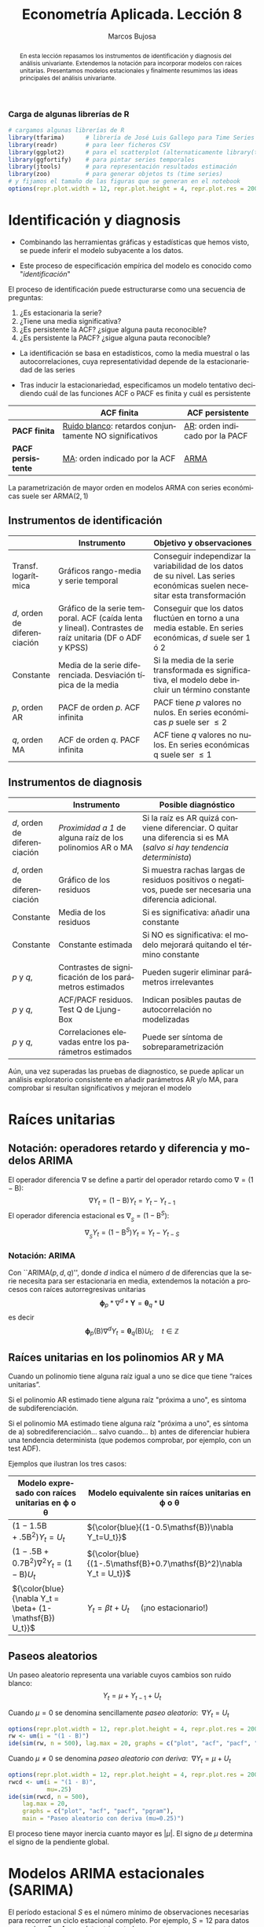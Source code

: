 #+TITLE: Econometría Aplicada. Lección 8
#+author: Marcos Bujosa
#+LANGUAGE: es-es

# +OPTIONS: toc:nil

# +EXCLUDE_TAGS: pngoutput noexport

#+startup: shrink

#+REVEAL_INIT_OPTIONS: slideNumber:true

#+LATEX_HEADER_EXTRA: \usepackage[spanish]{babel}
#+LATEX_HEADER_EXTRA: \usepackage{lmodern}
#+LATEX_HEADER_EXTRA: \usepackage{tabularx}
#+LATEX_HEADER_EXTRA: \usepackage{booktabs}

#+LaTeX_HEADER: \newcommand{\lag}{\mathsf{B}}
#+LaTeX_HEADER: \newcommand{\Sec}[1]{\boldsymbol{#1}}
#+LaTeX_HEADER: \newcommand{\Pol}[1]{\boldsymbol{#1}}

#+LATEX: \maketitle

# M-x jupyter-refresh-kernelspecs

# C-c C-v C-b ejecuta el cuaderno electrónico

#+OX-IPYNB-LANGUAGE: jupyter-R

#+attr_ipynb: (slideshow . ((slide_type . notes)))
#+BEGIN_SRC emacs-lisp :exports none :results silent
(use-package ox-ipynb
  :load-path (lambda () (expand-file-name "ox-ipynb" scimax-dir)))

(setq org-babel-default-header-args:jupyter-R
      '((:results . "value")
	(:session . "jupyter-R")
	(:kernel . "ir")
	(:pandoc . "t")
	(:exports . "both")
	(:cache .   "no")
	(:noweb . "no")
	(:hlines . "no")
	(:tangle . "no")
	(:eval . "never-export")))

(require 'jupyter-R)
;(require 'jupyter)

(org-babel-do-load-languages 'org-babel-load-languages org-babel-load-languages)

(add-to-list 'org-src-lang-modes '("jupyter-R" . R))
#+END_SRC


#+begin_abstract
En esta lección repasamos los instrumentos de identificación y
diagnosis del análisis univariante. Extendemos la notación para
incorporar modelos con raíces unitarias. Presentamos modelos
estacionales y finalmente resumimos las ideas principales del análisis
univariante.
#+end_abstract

***** COMMENT para Jupyter-Notebook              :noexports:
\(
\newcommand{\lag}{\mathsf{B}}
\newcommand{\Sec}[1]{\boldsymbol{#1}}
\newcommand{\Pol}[1]{\boldsymbol{#1}}
\)


***  Carga de algunas librerías de R
   :PROPERTIES:
   :metadata: (slideshow . ((slide_type . notes)))
   :UNNUMBERED: t 
   :END:

# install.packages(c("readr", "latticeExtra", "tfarima"))
# library(readr)
# library(ggplot2)
# install.packages("pastecs")
# install.packages("orgutils")


#+attr_ipynb: (slideshow . ((slide_type . notes)))
#+BEGIN_SRC jupyter-R :results silent :exports code
# cargamos algunas librerías de R
library(tfarima)      # librería de José Luis Gallego para Time Series
library(readr)        # para leer ficheros CSV
library(ggplot2)      # para el scatterplot (alternaticamente library(tidyverse))
library(ggfortify)    # para pintar series temporales
library(jtools)       # para representación resultados estimación
library(zoo)          # para generar objetos ts (time series)
# y fijamos el tamaño de las figuras que se generan en el notebook
options(repr.plot.width = 12, repr.plot.height = 4, repr.plot.res = 200)
#+END_SRC


* Identificación y diagnosis
   :PROPERTIES:
   :metadata: (slideshow . ((slide_type . slide)))
   :END:


- Combinando las herramientas gráficas y estadísticas que hemos visto,
  se puede inferir el modelo subyacente a los datos.

- Este proceso de especificación empírica del modelo es conocido como
  "/identificación/"

El proceso de identificación puede estructurarse como una secuencia de
preguntas:

1) ¿Es estacionaria la serie?
2) ¿Tiene una media significativa?
3) ¿Es persistente la ACF? ¿sigue alguna pauta reconocible?
4) ¿Es persistente la PACF? ¿sigue alguna pauta reconocible?

#+attr_ipynb: (slideshow . ((slide_type . subslide)))
- La identificación se basa en estadísticos, como la media muestral o
  las autocorrelaciones, cuya representatividad depende de la
  estacionariedad de las series

- Tras inducir la estacionariedad, especificamos un modelo tentativo
  decidiendo cuál de las funciones ACF o PACF es finita y cuál es
  persistente

#+ATTR_HTML: :border 2 :rules all :frame border
#+ATTR_LATEX: :environment longtable :align p{3.4cm}p{5.4cm}p{5.4cm}
|                    | *ACF finita*                                             | *ACF persistente*                |
|--------------------+----------------------------------------------------------+----------------------------------|
| *PACF finita*      | _Ruido blanco_: retardos conjuntamente NO significativos | _AR_: orden indicado por la PACF |
| *PACF persistente* | _MA_: orden indicado por la ACF                          | _ARMA_                           |

La parametrización de mayor orden en modelos ARMA con series
económicas suele ser ARMA($2,1$)

** Instrumentos de identificación
   :PROPERTIES:
   :metadata: (slideshow . ((slide_type . slide)))
   :END:

#+ATTR_HTML: :border 2 :rules all :frame border
#+ATTR_LATEX: :environment longtable :align p{2.3cm}p{5.5cm}p{7.2cm}
|                                                         | Instrumento                                                                                                                        | Objetivo y observaciones                                                                                                    |
|---------------------------------------------------------+------------------------------------------------------------------------------------------------------------------------------------+-----------------------------------------------------------------------------------------------------------------------------|
| Transf. @@latex:\mbox{@@logarítmica@@latex:}@@          | Gráficos rango-media y serie temporal                                                                                              | Conseguir independizar la variabilidad de los datos de su nivel. Las series económicas suelen necesitar esta transformación |
| $d$, orden de @@latex:\mbox{@@diferenciación@@latex:}@@ | Gráfico de la serie temporal. ACF (caída lenta y lineal). @@latex:\mbox{@@Contrastes@@latex:}@@ de raíz unitaria (DF o ADF y KPSS) | Conseguir que los datos fluctúen en torno a una media estable. En series económicas, $d$ suele ser 1 ó 2                    |
| Constante                                               | Media de la serie diferenciada. @@latex:\mbox{@@Desviación@@latex:}@@ típica de la media                                           | Si la media de la serie transformada es significativa, el modelo debe incluir un término constante                          |
| $p$, orden AR                                           | PACF de orden $p$. ACF infinita                                                                                                    | PACF tiene $p$ valores no nulos. En series económicas $p$ suele ser $\leq2$                                                 |
| $q$, orden MA                                           | ACF de orden $q$. PACF infinita                                                                                                    | ACF tiene $q$ valores no nulos. En series económicas q suele ser $\leq1$                                                    |

** Instrumentos de diagnosis
   :PROPERTIES:
   :metadata: (slideshow . ((slide_type . slide)))
   :END:

#+ATTR_HTML: :border 2 :rules all :frame border
#+ATTR_LATEX: :environment longtable :align p{2.3cm}p{5.5cm}p{7.2cm}
|                                                         | Instrumento                                               | Posible diagnóstico                                                                                                   |
|---------------------------------------------------------+-----------------------------------------------------------+-----------------------------------------------------------------------------------------------------------------------|
| $d$, orden de @@latex:\mbox{@@diferenciación@@latex:}@@ | /Proximidad a 1/ de alguna raíz de los polinomios AR o MA | Si la raíz es AR quizá conviene diferenciar. O quitar una diferencia si es MA (/salvo si hay tendencia determinista/) |
| $d$, orden de @@latex:\mbox{@@diferenciación@@latex:}@@ | Gráfico de los residuos                                   | Si muestra rachas largas de residuos positivos o negativos, puede ser necesaria una diferencia adicional.             |
| Constante                                               | Media de los residuos                                     | Si es significativa: añadir una  constante                                                                            |
| Constante                                               | Constante estimada                                        | Si NO es significativa: el modelo mejorará quitando el término constante                                              |
| $p$ y $q$,                                              | Contrastes de significación de los parámetros estimados   | Pueden sugerir eliminar parámetros irrelevantes                                                                       |
| $p$ y $q$,                                              | ACF/PACF residuos. Test Q de Ljung-Box                    | Indican posibles pautas de autocorrelación no modelizadas                                                             |
| $p$ y $q$,                                              | Correlaciones elevadas entre los parámetros estimados     | Puede ser síntoma de sobreparametrización                                                                             |

#+attr_ipynb: (slideshow . ((slide_type . subslide)))
Aún, una vez superadas las pruebas de diagnostico, se puede aplicar un
análisis exploratorio consistente en añadir parámetros AR y/o MA, para
comprobar si resultan significativos y mejoran el modelo
 

* Raíces unitarias
   :PROPERTIES:
   :metadata: (slideshow . ((slide_type . skip)))
   :END:

** Notación: operadores retardo y diferencia y modelos ARIMA
   :PROPERTIES:
   :metadata: (slideshow . ((slide_type . slide)))
   :END:

El operador diferencia $\nabla$ se define a partir del operador retardo como $\nabla=(1 - \mathsf{B})$:
$$\nabla Y_t = (1 - \mathsf{B})Y_t = Y_t - Y_{t-1}$$
El operador diferencia estacional es 
${\nabla}_{_S} = (1 - \mathsf{B}^S)$:
$$\nabla_{_S}Y_t = (1 - \mathsf{B}^S)Y_t = Y_t - Y_{t-S}$$

*** Notación: ARIMA
   :PROPERTIES:
   :metadata: (slideshow . ((slide_type . skip)))
   :END:

Con ``ARIMA($p,d,q$)'', donde $d$ indica el número $d$ de diferencias
que la serie necesita para ser estacionaria en media, extendemos la
notación a procesos con raíces autorregresivas unitarias
$$\boldsymbol{\phi}_p*\nabla^d*\boldsymbol{Y} = \boldsymbol{\theta}_q*
\boldsymbol{U}$$ es decir $$\boldsymbol{\phi}_p(\mathsf{B})\nabla^d
Y_t = \boldsymbol{\theta}_q(\mathsf{B}) U_t; \quad t\in\mathbb{Z}$$

** Raíces unitarias en los polinomios AR y MA
   :PROPERTIES:
   :metadata: (slideshow . ((slide_type . subslide)))
   :END:
   
Cuando un polinomio tiene alguna raíz igual a uno se dice que tiene
“raíces unitarias”.

Si el polinomio AR estimado tiene alguna raíz "próxima a uno", es 
síntoma de subdiferenciación.

Si el polinomio MA estimado tiene alguna raíz "próxima a uno", es
síntoma de
a) sobrediferenciación... salvo cuando...
b) antes de diferenciar hubiera una tendencia determinista (que
   podemos comprobar, por ejemplo, con un test ADF).

Ejemplos que ilustran los tres casos:

#+ATTR_HTML: :border 2 :rules all :frame border
#+ATTR_LATEX: :environment longtable :align p{7cm}p{7cm}
| Modelo expresado con raíces unitarias en $\boldsymbol{\phi}$ o $\boldsymbol{\theta}$ | Modelo equivalente sin raíces unitarias en $\boldsymbol{\phi}$ o $\boldsymbol{\theta}$ |
|--------------------------------------------------------------------------------------+----------------------------------------------------------------------------------------|
| $(1-1.5\mathsf{B}+.5\mathsf{B}^2) Y_t = U_t$                                         | ${\color{blue}{(1-0.5\mathsf{B})\nabla Y_t=U_t}}$                                      |
| $(1-.5\mathsf{B}+0.7\mathsf{B}^2)\nabla^2Y_t=(1-\mathsf{B})U_t$                      | ${\color{blue}{(1-.5\mathsf{B}+0.7\mathsf{B}^2)\nabla Y_t =  U_t}}$                    |
| ${\color{blue}{\nabla Y_t = \beta+          (1-\mathsf{B}) U_t}}$                    | $Y_t = \beta t + U_t\quad$ (¡no estacionario!)                                         |

** Paseos aleatorios
   :PROPERTIES:
   :metadata: (slideshow . ((slide_type . subslide)))
   :END:


Un paseo aleatorio representa una variable cuyos cambios son ruido
blanco: $$Y_t = \mu + Y_{t-1} + U_t$$

Cuando $\mu=0$ se denomina sencillamente /paseo aleatorio/: $\;\nabla Y_t =  U_t$

#+attr_ipynb: (slideshow . ((slide_type . skip)))
#+BEGIN_SRC jupyter-R :results file :output-dir ./img/lecc08/ :file ACF-RW.png :exports code :results none
options(repr.plot.width = 12, repr.plot.height = 4, repr.plot.res = 200)
rw <- um(i = "(1 - B)")
ide(sim(rw, n = 500), lag.max = 20, graphs = c("plot", "acf", "pacf", "pgram"), main = "Paseo aleatorio")
#+END_SRC

#+attr_org: :width 800
#+attr_html: :width 900px
#+attr_latex: :width 425px
[[./img/lecc08/ACF-RW.png]]



#+attr_ipynb: (slideshow . ((slide_type . subslide)))
Cuando $\mu\ne0$ se denomina /paseo aleatorio con deriva/: $\;\nabla Y_t = \mu +  U_t$

#+attr_ipynb: (slideshow . ((slide_type . skip)))
#+BEGIN_SRC jupyter-R :results file :output-dir ./img/lecc08/ :file ACF-RWcd.png :exports code :results none
options(repr.plot.width = 12, repr.plot.height = 4, repr.plot.res = 200)
rwcd <- um(i = "(1 - B)",
           mu=.25)
ide(sim(rwcd, n = 500),
    lag.max = 20,
    graphs = c("plot", "acf", "pacf", "pgram"),
    main = "Paseo aleatorio con deriva (mu=0.25)")
#+END_SRC

#+attr_org: :width 800
#+attr_html: :width 900px
#+attr_latex: :width 425px
[[./img/lecc08/ACF-RWcd.png]]

El proceso tiene mayor inercia cuanto mayor es $|\mu|$. El signo de
$\mu$ determina el signo de la pendiente global.


* Modelos ARIMA estacionales (SARIMA)
   :PROPERTIES:
   :metadata: (slideshow . ((slide_type . slide)))
   :END:
   
El período estacional $S$ es el número mínimo de observaciones
necesarias para recorrer un ciclo estacional completo. Por ejemplo,
$S=12$ para datos mensuales, $S=4$ para datos trimestrales, etc.

Describiremos comportamientos estacionales con modelos
ARIMA$(p,d,q)\times(P,D,Q)_S$ 
# $$\boldsymbol{\phi}_p*\boldsymbol{\Phi}_P*\nabla_{_S}^D*\nabla^d*\boldsymbol{Y} = \boldsymbol{\Theta}_Q*\boldsymbol{\theta}_q* \boldsymbol{U}$$ es decir
$$\boldsymbol{\phi}_p(\mathsf{B})\boldsymbol{\Phi}_P(\mathsf{B}^S)\nabla^d\nabla_{_S}^D
Y_t =
\boldsymbol{\theta}_q(\mathsf{B})\boldsymbol{\Theta}_q(\mathsf{B}^S)
U_t; \quad t\in\mathbb{Z}$$ donde
\begin{align*}
\boldsymbol{\Phi}_P(\mathsf{B}^S)  = & 1-\Phi_1\mathsf{B}^{1\cdot S}-\Phi_2\mathsf{B}^{2\cdot S}-\cdots-\Phi_P\mathsf{B}^{P\cdot S}\\
\boldsymbol{\Theta}_Q(\mathsf{B}^S)  = & 1-\Theta_1\mathsf{B}^{1\cdot S}-\Theta_2\mathsf{B}^{2\cdot S}-\cdots-\Theta_Q\mathsf{B}^{Q\cdot S}\\
{\nabla}_{_S}^D = & (1 - \mathsf{B}^S)^D
\end{align*}
Es decir, el modelo consta de polinomios autorregresivos y de media
móvil tanto regulares (en minúsculas) como estacionales (en
mayúsculas).
#+latex: \medskip
 
#+attr_ipynb: (slideshow . ((slide_type . fragment)))
Veamos un ejemplo de un modelo MA($1$) estacional y otro de un modelo
AR($1$) estacional...

** MA(1) estacional con raíz positiva
   :PROPERTIES:
   :metadata: (slideshow . ((slide_type . notes)))
   :END:


#+attr_ipynb: (slideshow . ((slide_type . skip)))
#+BEGIN_SRC jupyter-R :results file :output-dir ./img/lecc08/ :file ACF-SMA1p.png :exports code :results none 
options(repr.plot.width = 12, repr.plot.height = 2, repr.plot.res = 200)
SMA1 <- um(ma = "(1 - 0.9B12)")
display(list(SMA1), lag.max = 50, byrow = TRUE)
#+END_SRC

#+attr_ipynb: (slideshow . ((slide_type . subslide)))
MA($1$) estacional:
$\quad\boldsymbol{\Theta}=1-0.9z^{12}\quad\Rightarrow\quad X_t= (1-0.9
\mathsf{B}^{12})U_t$

#+attr_org: :width 800
#+attr_html: :width 900px
#+attr_latex: :width 425px
[[./img/lecc08/ACF-SMA1p.png]]


#+attr_ipynb: (slideshow . ((slide_type . skip)))
#+BEGIN_SRC jupyter-R :exports result  :results value table pp :results none 
roots(SMA1)
#+END_SRC

#+RESULTS:
:RESULTS:
1. 
   |          Real |     Imaginary |  Modulus |  Frequency | Period | Mult. |
   |---------------+---------------+----------+------------+--------+-------|
   |  1.008819e+00 |  1.082287e-14 | 1.008819 | 0.00000000 |    Inf |     1 |
   |  8.736626e-01 |  5.044094e-01 | 1.008819 | 0.08333333 |   12.0 |     1 |
   |  8.736626e-01 | -5.044094e-01 | 1.008819 | 0.08333333 |   12.0 |     1 |
   |  5.044094e-01 | -8.736626e-01 | 1.008819 | 0.16666667 |    6.0 |     1 |
   |  5.044094e-01 |  8.736626e-01 | 1.008819 | 0.16666667 |    6.0 |     1 |
   |  1.288336e-14 | -1.008819e+00 | 1.008819 | 0.25000000 |    4.0 |     1 |
   | -2.057493e-17 |  1.008819e+00 | 1.008819 | 0.25000000 |    4.0 |     1 |
   | -5.044094e-01 | -8.736626e-01 | 1.008819 | 0.33333333 |    3.0 |     1 |
   | -5.044094e-01 |  8.736626e-01 | 1.008819 | 0.33333333 |    3.0 |     1 |
   | -8.736626e-01 | -5.044094e-01 | 1.008819 | 0.41666667 |    2.4 |     1 |
   | -8.736626e-01 |  5.044094e-01 | 1.008819 | 0.41666667 |    2.4 |     1 |
   | -1.008819e+00 | -1.257046e-14 | 1.008819 | 0.50000000 |    2.0 |     1 |
   #+caption: A matrix: 12 × 6 of type dbl
:END:

#+attr_ipynb: (slideshow . ((slide_type . skip)))
#+BEGIN_SRC jupyter-R :results file :output-dir ./img/lecc08/ :file Sim-SMA1p.png :exports code :results none
options(repr.plot.width = 12, repr.plot.height = 5, repr.plot.res = 200)
ide(sim(SMA1, n = 500),
    lag.max = 50,
    graphs = c("plot", "acf", "pacf", "pgram"))
#+END_SRC

#+attr_org: :width 800
#+attr_html: :width 900px
#+attr_latex: :width 425px
[[./img/lecc08/Sim-SMA1p.png]]

** AR(1) estacional con raíz positiva
   :PROPERTIES:
   :metadata: (slideshow . ((slide_type . notes)))
   :END:

#+attr_ipynb: (slideshow . ((slide_type . skip)))
#+BEGIN_SRC jupyter-R :results file :output-dir ./img/lecc08/ :file ACF-SAR1p.png :exports code :results none 
options(repr.plot.width = 12, repr.plot.height = 2, repr.plot.res = 200)
SAR1 <- um(ar = "(1 - 0.9B12)")
display(list(SAR1), lag.max = 50, byrow = TRUE)
#+END_SRC

#+attr_ipynb: (slideshow . ((slide_type . subslide)))
AR($1$) estacional:
$\quad\boldsymbol{\Phi}=1-0.9z^{12}\quad\Rightarrow\quad (1-0.9
\mathsf{B}^{12})X_t= U_t$

#+attr_org: :width 800
#+attr_html: :width 900px
#+attr_latex: :width 425px
[[./img/lecc08/ACF-SAR1p.png]]


#+attr_ipynb: (slideshow . ((slide_type . skip)))
#+BEGIN_SRC jupyter-R :exports result  :results value table pp :results none 
roots(SAR1)
#+END_SRC
Evidentemente las raíces son iguales a las del caso anterior (aunque ahora corresponden al polinomio autorregresivo).

#+attr_ipynb: (slideshow . ((slide_type . skip)))
#+BEGIN_SRC jupyter-R :results file :output-dir ./img/lecc08/ :file Sim-SAR1p.png :exports code :results none
options(repr.plot.width = 12, repr.plot.height = 5, repr.plot.res = 200)
ide(sim(SAR1, n = 500),
    lag.max = 50,
    graphs = c("plot", "acf", "pacf", "pgram"))
#+END_SRC

#+attr_org: :width 800
#+attr_html: :width 900px
#+attr_latex: :width 425px
[[./img/lecc08/Sim-SAR1p.png]]



#+attr_ipynb: (slideshow . ((slide_type . subslide)))
Con estos dos ejemplos hemos podido apreciar que:
- las pautas de autocorrelación son análogas a las de los MA(1) y
  AR(2), pero ahora los retardos significativos corresponden a los
  retardos estacionales, es decir, a múltiplos del período estacional
  $S$.

- las correlaciones correspondientes a los “retardos regulares” (es
  decir, todos menos menos los estacionales) son no significativas en
  general.

- En estos ejemplos, en los que $S=12$, los retardos estacionales son:
  12, 24, 36, 48, 60,...
#+latex:\bigskip

#+attr_ipynb: (slideshow . ((slide_type . fragment)))
Veamos ahora un par de ejemplos de modelos estacionales
multiplicativos (i.e., con parte regular y parte estacional).

** ARIMA$(0,0,1)\times(0,0,1)_{12}$ 
   :PROPERTIES:
   :metadata: (slideshow . ((slide_type . notes)))
   :END:

#+attr_ipynb: (slideshow . ((slide_type . skip)))
#+BEGIN_SRC jupyter-R :results file :output-dir ./img/lecc08/ :file ACF-MA1SMA1.png :exports code :results none 
options(repr.plot.width = 12, repr.plot.height = 2, repr.plot.res = 200)
MA1SMA1 <- um(ma = "(1 - 0.9B)(1 - 0.9B12)")
display(list(MA1SMA1), lag.max = 50, byrow = TRUE)
#+END_SRC

#+attr_ipynb: (slideshow . ((slide_type . slide)))
ARIMA$(0,0,1)\times(0,0,1)_{12}$:
$\quad X_t= (1-0.9 \mathsf{B})(1-0.9 \mathsf{B}^{12})U_t$

#+attr_org: :width 800
#+attr_html: :width 900px
#+attr_latex: :width 425px
[[./img/lecc08/ACF-MA1SMA1.png]]

#+attr_ipynb: (slideshow . ((slide_type . skip)))
#+BEGIN_SRC jupyter-R :results file :output-dir ./img/lecc08/ :file Sim-MA1SMA1.png :exports code :results none
options(repr.plot.width = 12, repr.plot.height = 5, repr.plot.res = 200)
ide(sim(MA1SMA1, n = 500),
    lag.max = 50,
    graphs = c("plot", "acf", "pacf", "pgram"))
#+END_SRC

#+attr_org: :width 800
#+attr_html: :width 900px
#+attr_latex: :width 425px
[[./img/lecc08/Sim-MA1SMA1.png]]

** ARIMA$(1,0,0)\times(0,0,1)_{12}$ 
   :PROPERTIES:
   :metadata: (slideshow . ((slide_type . notes)))
   :END:

#+attr_ipynb: (slideshow . ((slide_type . skip)))
#+BEGIN_SRC jupyter-R :results file :output-dir ./img/lecc08/ :file ACF-AR1SMA1.png :exports code :results none 
options(repr.plot.width = 12, repr.plot.height = 2, repr.plot.res = 200)
AR1SMA1 <- um(ar = "(1 - 0.9B)", ma = "(1 - 0.9B12)")
display(list(AR1SMA1), lag.max = 50, byrow = TRUE)
#+END_SRC

#+attr_ipynb: (slideshow . ((slide_type . subslide)))
ARIMA$(1,0,0)\times(0,0,1)_{12}$:
$\quad (1-0.9 \mathsf{B})X_t= (1-0.9 \mathsf{B}^{12})U_t$

#+attr_org: :width 800
#+attr_html: :width 900px
#+attr_latex: :width 425px
[[./img/lecc08/ACF-AR1SMA1.png]]

#+attr_ipynb: (slideshow . ((slide_type . skip)))
#+BEGIN_SRC jupyter-R :results file :output-dir ./img/lecc08/ :file Sim-AR1SMA1.png :exports code
options(repr.plot.width = 12, repr.plot.height = 5, repr.plot.res = 200)
ide(sim(AR1SMA1, n = 500),
    lag.max = 50,
    graphs = c("plot", "acf", "pacf", "pgram"))
#+END_SRC

#+RESULTS:
:RESULTS:
#+attr_org: :width 1200 :height 500
[[./img/lecc08/Sim-AR1SMA1.png]]
:END:

#+attr_org: :width 800
#+attr_html: :width 900px
#+attr_latex: :width 425px
[[./img/lecc08/Sim-AR1SMA1.png]]

** ARIMA$(1,0,0)\times(1,0,0)_{12}$ 
   :PROPERTIES:
   :metadata: (slideshow . ((slide_type . notes)))
   :END:

#+attr_ipynb: (slideshow . ((slide_type . skip)))
#+BEGIN_SRC jupyter-R :results file :output-dir ./img/lecc08/ :file ACF-AR1SAR1.png :exports code :results none 
options(repr.plot.width = 12, repr.plot.height = 2, repr.plot.res = 200)
AR1SAR1 <- um(ar = "(1 - 0.9B)(1 - 0.9B12)")
display(list(AR1SAR1), lag.max = 50, byrow = TRUE, log.spec = TRUE)
#+END_SRC

#+attr_ipynb: (slideshow . ((slide_type . subslide)))
ARIMA$(1,0,0)\times(1,0,0)_{12}$:
$\quad (1-0.9 \mathsf{B})(1-0.9 \mathsf{B}^{12})X_t= U_t$

#+attr_org: :width 800
#+attr_html: :width 900px
#+attr_latex: :width 425px
[[./img/lecc08/ACF-AR1SAR1.png]]

#+attr_ipynb: (slideshow . ((slide_type . skip)))
#+BEGIN_SRC jupyter-R :results file :output-dir ./img/lecc08/ :file Sim-AR1SAR1.png :exports code :results none
options(repr.plot.width = 12, repr.plot.height = 5, repr.plot.res = 200)
ide(sim(AR1SAR1, n = 500),
    lag.max = 50,
    graphs = c("plot", "acf", "pacf", "pgram"))
#+END_SRC

#+attr_org: :width 800
#+attr_html: :width 900px
#+attr_latex: :width 425px
[[./img/lecc08/Sim-AR1SAR1.png]]

** ARIMA$(0,0,1)\times(1,0,0)_{12}$ 
   :PROPERTIES:
   :metadata: (slideshow . ((slide_type . notes)))
   :END:

#+attr_ipynb: (slideshow . ((slide_type . skip)))
#+BEGIN_SRC jupyter-R :results file :output-dir ./img/lecc08/ :file ACF-MA1SAR1.png :exports code :results none 
options(repr.plot.width = 12, repr.plot.height = 2, repr.plot.res = 200)
MA1SAR1 <- um(ar = "(1 - 0.9B12)", ma = "(1 - 0.9)")
display(list(MA1SAR1), lag.max = 50, byrow = TRUE, log.spec = TRUE)
#+END_SRC

#+attr_ipynb: (slideshow . ((slide_type . subslide)))
ARIMA$(0,0,1)\times(1,0,0)_{12}$:
$\quad (1-0.9 \mathsf{B}^{12})X_t= (1-0.9 \mathsf{B})U_t$

#+attr_org: :width 800
#+attr_html: :width 900px
#+attr_latex: :width 425px
[[./img/lecc08/ACF-MA1SAR1.png]]

#+attr_ipynb: (slideshow . ((slide_type . skip)))
#+BEGIN_SRC jupyter-R :results file :output-dir ./img/lecc08/ :file Sim-MA1SAR1.png :exports code :results none 
options(repr.plot.width = 12, repr.plot.height = 5, repr.plot.res = 200)
ide(sim(MA1SAR1, n = 500),
    lag.max = 50,
    graphs = c("plot", "acf", "pacf", "pgram"))
#+END_SRC

#+attr_org: :width 800
#+attr_html: :width 900px
#+attr_latex: :width 425px
[[./img/lecc08/Sim-MA1SAR1.png]]

#+attr_ipynb: (slideshow . ((slide_type . subslide)))
En estos cuatro ejemplos hemos podido apreciar que
- en el entorno de los retardos estacionales surgen una serie de
  coeficientes significativos (“satélites”) que proceden de la
  interacción entre las estructuras regular y estacional
- Estos satélites son útiles para identificar en qué retardos
  estacionales hay autocorrelaciones no nulas, pero no requieren una
  parametrización especial.

* Resumen del análisis univariante de series temporales 
   :PROPERTIES:
   :metadata: (slideshow . ((slide_type . notes)))
   :END:

** Ideas principales
   :PROPERTIES:
   :metadata: (slideshow . ((slide_type . slide)))
   :END:

- Se basa en modelos sin variables exógenas que resumen la
  interdependencia temporal con polinomios de órdenes reducidos.
- Está especialmente indicado para predecir el futuro de la serie
  temporal.
- Parte de dos supuestos sobre el proceso estocástico subyacente: 
  a) es débilmente estacionario
  b) tiene representación en forma de proceso lineal $Y_t=\sum_{j=0}^\infty a_j U_{t-j}$
- (Además se suele asumir normalidad en $U_t$)
- utiliza variados instrumentos: (a) gráficos (b) función de
  autocorrelación (c) función de autocorrelación parcial, (d)
  estadístico Q de Ljung-Box, etc...
- Si la serie original no "parece" débilmente estacionaria, se induce
  esta propiedad mediante las transformaciones adecuadas

# Los procesos lineales tienen pautas de autocorrelación teórica características y reconocibles

#+ATTR_HTML: :border 2 :rules all :frame border
#+ATTR_LATEX: :environment longtable :align p{3.4cm}p{5.4cm}p{5.4cm}
|                    | *ACF finita*                                             | *ACF persistente*                |
|--------------------+----------------------------------------------------------+----------------------------------|
| *PACF finita*      | _Ruido blanco_: retardos conjuntamente NO significativos | _AR_: orden indicado por la PACF |
| *PACF persistente* | _MA_: orden indicado por la ACF                          | _ARMA_                           |


** Metodología
   :PROPERTIES:
   :metadata: (slideshow . ((slide_type . subslide)))
   :END:
   
Tres fases:
- Identificación :: Elija una especificación provisional para el
  proceso estocástico generador de los datos en base a las
  características medibles de los datos: “dejar que los datos hablen”
- Estimación :: suele requerir métodos iterativos
- Diagnosis :: de la calidad estadística del modelo ajustado. Algunos
  controles estándar son:
  - Significatividad de los parámetros estimados
  - Estacionariedad y homocedasticidad de los residuos
  - ¿Existe un patrón de autocorrelación residual que podría ser
    modelado? ¿O hemos logrado que los residuos sean _/"ruido
    blanco"/_?

Si la diagnosis no es satisfactoria, se vuelve a la primera fase.

Si la diagnosis es satisfactoria... ¡hemos logrado un modelo
aceptable!


